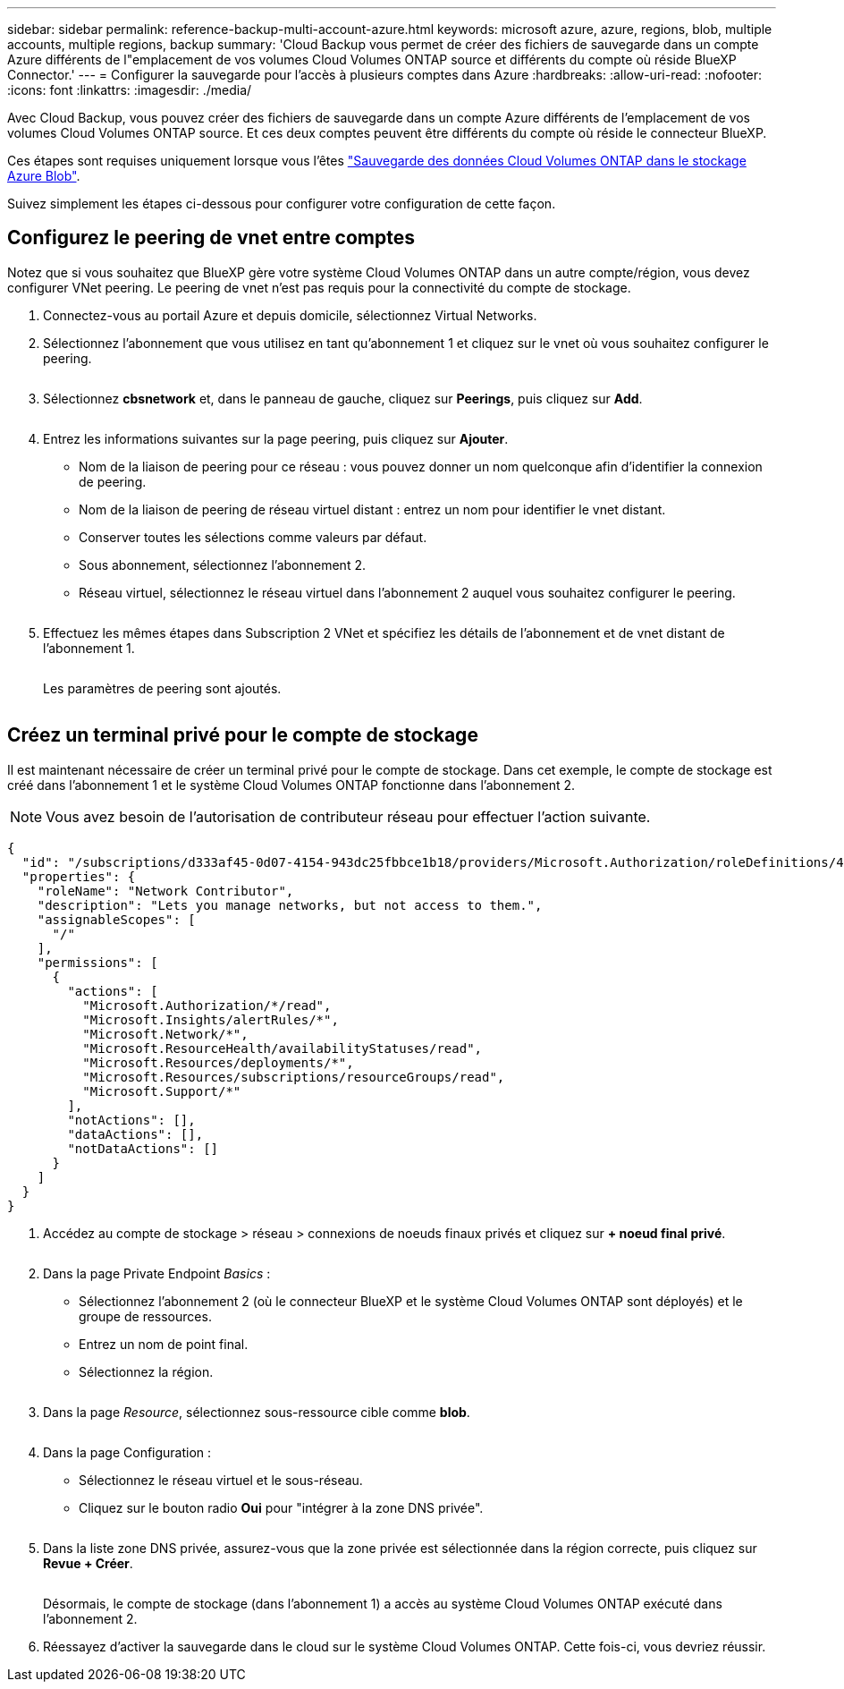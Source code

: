 ---
sidebar: sidebar 
permalink: reference-backup-multi-account-azure.html 
keywords: microsoft azure, azure, regions, blob, multiple accounts, multiple regions, backup 
summary: 'Cloud Backup vous permet de créer des fichiers de sauvegarde dans un compte Azure différents de l"emplacement de vos volumes Cloud Volumes ONTAP source et différents du compte où réside BlueXP Connector.' 
---
= Configurer la sauvegarde pour l'accès à plusieurs comptes dans Azure
:hardbreaks:
:allow-uri-read: 
:nofooter: 
:icons: font
:linkattrs: 
:imagesdir: ./media/


[role="lead"]
Avec Cloud Backup, vous pouvez créer des fichiers de sauvegarde dans un compte Azure différents de l'emplacement de vos volumes Cloud Volumes ONTAP source. Et ces deux comptes peuvent être différents du compte où réside le connecteur BlueXP.

Ces étapes sont requises uniquement lorsque vous l'êtes https://docs.netapp.com/us-en/cloud-manager-backup-restore/task-backup-to-azure.html["Sauvegarde des données Cloud Volumes ONTAP dans le stockage Azure Blob"^].

Suivez simplement les étapes ci-dessous pour configurer votre configuration de cette façon.



== Configurez le peering de vnet entre comptes

Notez que si vous souhaitez que BlueXP gère votre système Cloud Volumes ONTAP dans un autre compte/région, vous devez configurer VNet peering. Le peering de vnet n'est pas requis pour la connectivité du compte de stockage.

. Connectez-vous au portail Azure et depuis domicile, sélectionnez Virtual Networks.
. Sélectionnez l'abonnement que vous utilisez en tant qu'abonnement 1 et cliquez sur le vnet où vous souhaitez configurer le peering.
+
image:screenshot_azure_peer1.png[""]

. Sélectionnez *cbsnetwork* et, dans le panneau de gauche, cliquez sur *Peerings*, puis cliquez sur *Add*.
+
image:screenshot_azure_peer2.png[""]

. Entrez les informations suivantes sur la page peering, puis cliquez sur *Ajouter*.
+
** Nom de la liaison de peering pour ce réseau : vous pouvez donner un nom quelconque afin d'identifier la connexion de peering.
** Nom de la liaison de peering de réseau virtuel distant : entrez un nom pour identifier le vnet distant.
** Conserver toutes les sélections comme valeurs par défaut.
** Sous abonnement, sélectionnez l'abonnement 2.
** Réseau virtuel, sélectionnez le réseau virtuel dans l'abonnement 2 auquel vous souhaitez configurer le peering.
+
image:screenshot_azure_peer3.png[""]



. Effectuez les mêmes étapes dans Subscription 2 VNet et spécifiez les détails de l'abonnement et de vnet distant de l'abonnement 1.
+
image:screenshot_azure_peer4.png[""]

+
Les paramètres de peering sont ajoutés.

+
image:screenshot_azure_peer5.png[""]





== Créez un terminal privé pour le compte de stockage

Il est maintenant nécessaire de créer un terminal privé pour le compte de stockage. Dans cet exemple, le compte de stockage est créé dans l'abonnement 1 et le système Cloud Volumes ONTAP fonctionne dans l'abonnement 2.


NOTE: Vous avez besoin de l'autorisation de contributeur réseau pour effectuer l'action suivante.

[source, json]
----
{
  "id": "/subscriptions/d333af45-0d07-4154-943dc25fbbce1b18/providers/Microsoft.Authorization/roleDefinitions/4d97b98b-1d4f-4787-a291-c67834d212e7",
  "properties": {
    "roleName": "Network Contributor",
    "description": "Lets you manage networks, but not access to them.",
    "assignableScopes": [
      "/"
    ],
    "permissions": [
      {
        "actions": [
          "Microsoft.Authorization/*/read",
          "Microsoft.Insights/alertRules/*",
          "Microsoft.Network/*",
          "Microsoft.ResourceHealth/availabilityStatuses/read",
          "Microsoft.Resources/deployments/*",
          "Microsoft.Resources/subscriptions/resourceGroups/read",
          "Microsoft.Support/*"
        ],
        "notActions": [],
        "dataActions": [],
        "notDataActions": []
      }
    ]
  }
}
----
. Accédez au compte de stockage > réseau > connexions de noeuds finaux privés et cliquez sur *+ noeud final privé*.
+
image:screenshot_azure_networking1.png[""]

. Dans la page Private Endpoint _Basics_ :
+
** Sélectionnez l'abonnement 2 (où le connecteur BlueXP et le système Cloud Volumes ONTAP sont déployés) et le groupe de ressources.
** Entrez un nom de point final.
** Sélectionnez la région.
+
image:screenshot_azure_networking2.png[""]



. Dans la page _Resource_, sélectionnez sous-ressource cible comme *blob*.
+
image:screenshot_azure_networking3.png[""]

. Dans la page Configuration :
+
** Sélectionnez le réseau virtuel et le sous-réseau.
** Cliquez sur le bouton radio *Oui* pour "intégrer à la zone DNS privée".
+
image:screenshot_azure_networking4.png[""]



. Dans la liste zone DNS privée, assurez-vous que la zone privée est sélectionnée dans la région correcte, puis cliquez sur *Revue + Créer*.
+
image:screenshot_azure_networking5.png[""]

+
Désormais, le compte de stockage (dans l'abonnement 1) a accès au système Cloud Volumes ONTAP exécuté dans l'abonnement 2.

. Réessayez d'activer la sauvegarde dans le cloud sur le système Cloud Volumes ONTAP. Cette fois-ci, vous devriez réussir.

